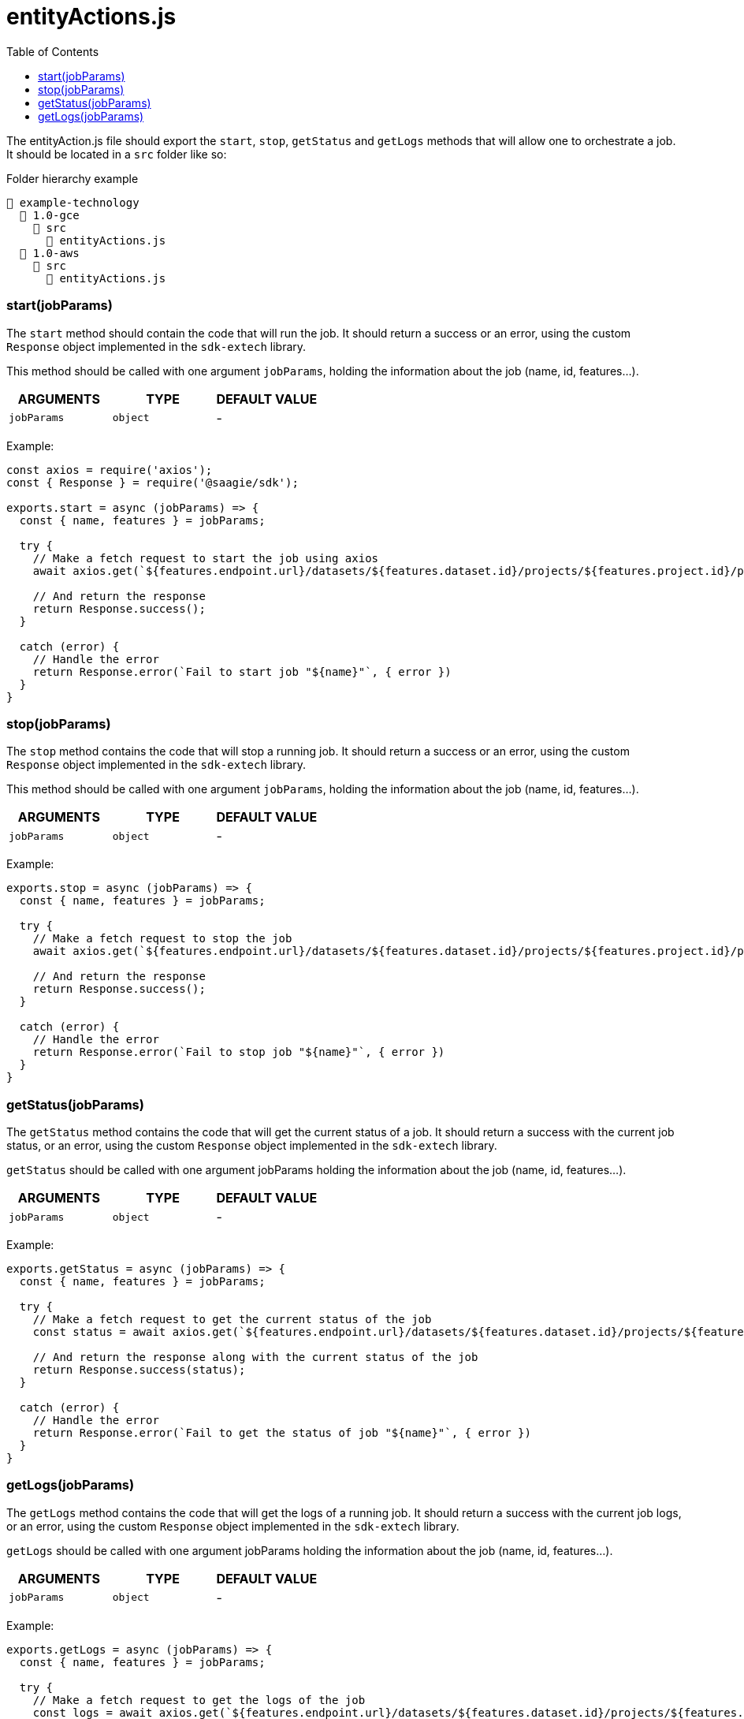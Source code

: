 = entityActions.js
:toc:

The entityAction.js file should export the `start`, `stop`, `getStatus` and `getLogs` methods that will allow one to orchestrate a job.
It should be located in a `src` folder like so:

.Folder hierarchy example
----
📂 example-technology
  📂 1.0-gce
    📂 src
      📄 entityActions.js
  📂 1.0-aws
    📂 src
      📄 entityActions.js
----


=== start(jobParams)
The `start` method should contain the code that will run the job. It should return a success or an error, using the custom `Response` object implemented in the `sdk-extech` library.

This method should be called with one argument `jobParams`, holding the information about the job (name, id, features...).

|===
| ARGUMENTS | TYPE | DEFAULT VALUE

|`jobParams`
|`object`
|-
|===

Example:

[source,javascript]
----
const axios = require('axios');
const { Response } = require('@saagie/sdk');

exports.start = async (jobParams) => {
  const { name, features } = jobParams;

  try {
    // Make a fetch request to start the job using axios
    await axios.get(`${features.endpoint.url}/datasets/${features.dataset.id}/projects/${features.project.id}/processes/${features.process.id}/run`);

    // And return the response
    return Response.success();
  }

  catch (error) {
    // Handle the error
    return Response.error(`Fail to start job "${name}"`, { error })
  }
}
----

=== stop(jobParams)

The `stop` method contains the code that will stop a running job. It should return a success or an error, using the custom `Response` object implemented in the `sdk-extech` library.

This method should be called with one argument `jobParams`, holding the information about the job (name, id, features...).

|===
| ARGUMENTS | TYPE | DEFAULT VALUE

|`jobParams`
|`object`
|-
|===

Example:

[source,javascript]
----
exports.stop = async (jobParams) => {
  const { name, features } = jobParams;

  try {
    // Make a fetch request to stop the job
    await axios.get(`${features.endpoint.url}/datasets/${features.dataset.id}/projects/${features.project.id}/processes/${features.process.id}/stop`);

    // And return the response
    return Response.success();
  }

  catch (error) {
    // Handle the error
    return Response.error(`Fail to stop job "${name}"`, { error })
  }
}
----

=== getStatus(jobParams)

The `getStatus` method contains the code that will get the current status of a job. It should return a success with the current job status, or an error, using the custom `Response` object implemented in the `sdk-extech` library.

`getStatus` should be called with one argument jobParams holding the information about the job (name, id, features...).

|===
| ARGUMENTS | TYPE | DEFAULT VALUE

|`jobParams`
|`object`
|-
|===

Example:

[source,javascript]
----
exports.getStatus = async (jobParams) => {
  const { name, features } = jobParams;

  try {
    // Make a fetch request to get the current status of the job
    const status = await axios.get(`${features.endpoint.url}/datasets/${features.dataset.id}/projects/${features.project.id}/processes/${features.process.id}/getStatus`);

    // And return the response along with the current status of the job
    return Response.success(status);
  }

  catch (error) {
    // Handle the error
    return Response.error(`Fail to get the status of job "${name}"`, { error })
  }
}
----

=== getLogs(jobParams)

The `getLogs` method contains the code that will get the logs of a running job. It should return a success with the current job logs, or an error, using the custom `Response` object implemented in the `sdk-extech` library.

`getLogs` should be called with one argument jobParams holding the information about the job (name, id, features...).

|===
| ARGUMENTS | TYPE | DEFAULT VALUE

|`jobParams`
|`object`
|-
|===

Example:

[source,javascript]
----
exports.getLogs = async (jobParams) => {
  const { name, features } = jobParams;

  try {
    // Make a fetch request to get the logs of the job
    const logs = await axios.get(`${features.endpoint.url}/datasets/${features.dataset.id}/projects/${features.project.id}/processes/${features.process.id}/getLogs`);

    // And return the response along with the logs of the job
    return Response.success({ logs });
  }

  catch (error) {
    // Handle the error
    return Response.error(`Fail to get logs of job "${name}"`, { error })
  }
}
----

For more info on the `jobParams` object see the link:jobParams.adoc[jobParams] page.